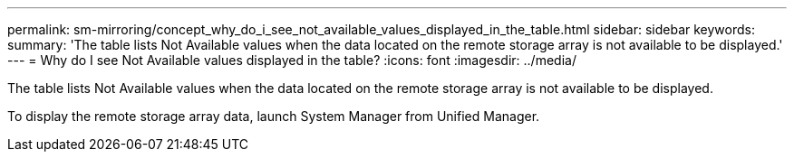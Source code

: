---
permalink: sm-mirroring/concept_why_do_i_see_not_available_values_displayed_in_the_table.html
sidebar: sidebar
keywords: 
summary: 'The table lists Not Available values when the data located on the remote storage array is not available to be displayed.'
---
= Why do I see Not Available values displayed in the table?
:icons: font
:imagesdir: ../media/

[.lead]
The table lists Not Available values when the data located on the remote storage array is not available to be displayed.

To display the remote storage array data, launch System Manager from Unified Manager.
